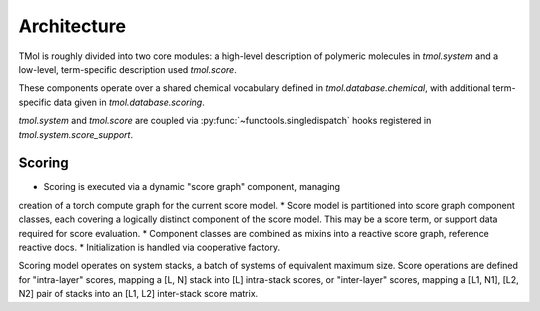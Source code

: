 .. _architecture:

============
Architecture
============

TMol is roughly divided into two core modules: a high-level description of
polymeric molecules in `tmol.system` and a low-level, term-specific description
used `tmol.score`.


These components operate over a shared chemical vocabulary defined in
`tmol.database.chemical`, with additional term-specific data given in
`tmol.database.scoring`.

.. aafig::

  +--------+          +---------+
  |        |          |         |
  | system +----------o scoring |
  |        |          |         |
  +--+-----+          +--+----+-+
     |                   |    |
     | +-----------------v-+  |
     | |                   |  |
     | | database.scoring  |  |
     | |                   |  |
     | +---------+---------+  |
     |           |            |
     | +---------v---------+  |
     | |                   |  |
     +-> database.chemical <--+
       |                   |
       +-------------------+


`tmol.system` and `tmol.score` are coupled via
:py:func:`~functools.singledispatch` hooks registered in
`tmol.system.score_support`.

Scoring
=======

* Scoring is executed via a dynamic "score graph" component, managing
creation of a torch compute graph for the current score model.
* Score model is partitioned into score graph component classes, each
covering a logically distinct component of the score model. This may be
a score term, or support data required for score evaluation.
* Component classes are combined as mixins into a reactive score graph,
reference reactive docs.
* Initialization is handled via cooperative factory. 

Scoring model operates on system stacks, a batch of systems of equivalent
maximum size. Score operations are defined for "intra-layer" scores,
mapping a [L, N] stack into [L] intra-stack scores, or "inter-layer" scores, mapping 
a [L1, N1], [L2, N2] pair of stacks into an [L1, L2] inter-stack score
matrix.
